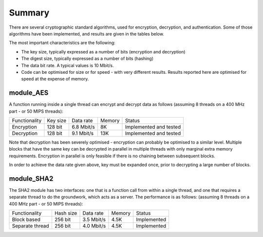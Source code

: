 Summary
=======

There are several cryptographic standard algorithms, used for encryption,
decryption, and authentication. Some of those algorithms have been
implemented, and results are given in the tables below. 

The most important characteristics are the following:

* The key size, typically expressed as a number of bits (encryption and
  decryption)

* The digest size, typically expressed as a number of bits (hashing) 

* The data bit rate. A typical values is 10 Mbit/s.

* Code can be optimised for size or for speed - with very different
  results. Results reported here are optimised for speed at the expense of
  memory.

module_AES
----------

A function running inside a single thread can encrypt and decrypt data as
follows (assuming 8 threads on a 400 MHz part - or 50 MIPS threads):

+---------------+-----------+------------+--------+------------------------+
| Functionality | Key size  | Data rate  | Memory | Status                 |
+---------------+-----------+------------+--------+------------------------+
| Encryption    | 128 bit   | 6.8 Mbit/s | 8K     | Implemented and tested |
+---------------+-----------+------------+--------+------------------------+
| Decryption    | 128 bit   | 9.1 Mbit/s | 13K    | Implemented and tested |
+---------------+-----------+------------+--------+------------------------+

Note that decryption has been severely optimised - encryption can probably be
optimised to a similar level. Multiple blocks that have the same key can be
decrypted in parallel in multiple threads with only marginal extra memory
requirements. Encryption in parallel is only feasible if there is no
chaining between subsequent blocks.

In order to achieve the data rate given above, key must be expanded once,
prior to decrypting a large number of blocks.

module_SHA2
-----------

The SHA2 module has two interfaces: one that is a function call from within
a single thread, and one that requires a separate thread to do the
groundwork, which acts as a server. The performance is as follows:
(assuming 8 threads on a 400 MHz part - or 50 MIPS threads):

+-----------------+-----------+------------+--------+-------------+
| Functionality   | Hash size | Data rate  | Memory | Status      |
+-----------------+-----------+------------+--------+-------------+
| Block based     | 256 bit   | 3.5 Mbit/s | 4.5K   | Implemented |
+-----------------+-----------+------------+--------+-------------+
| Separate thread | 256 bit   | 4.0 Mbit/s | 4.5K   | Implemented |
+-----------------+-----------+------------+--------+-------------+



